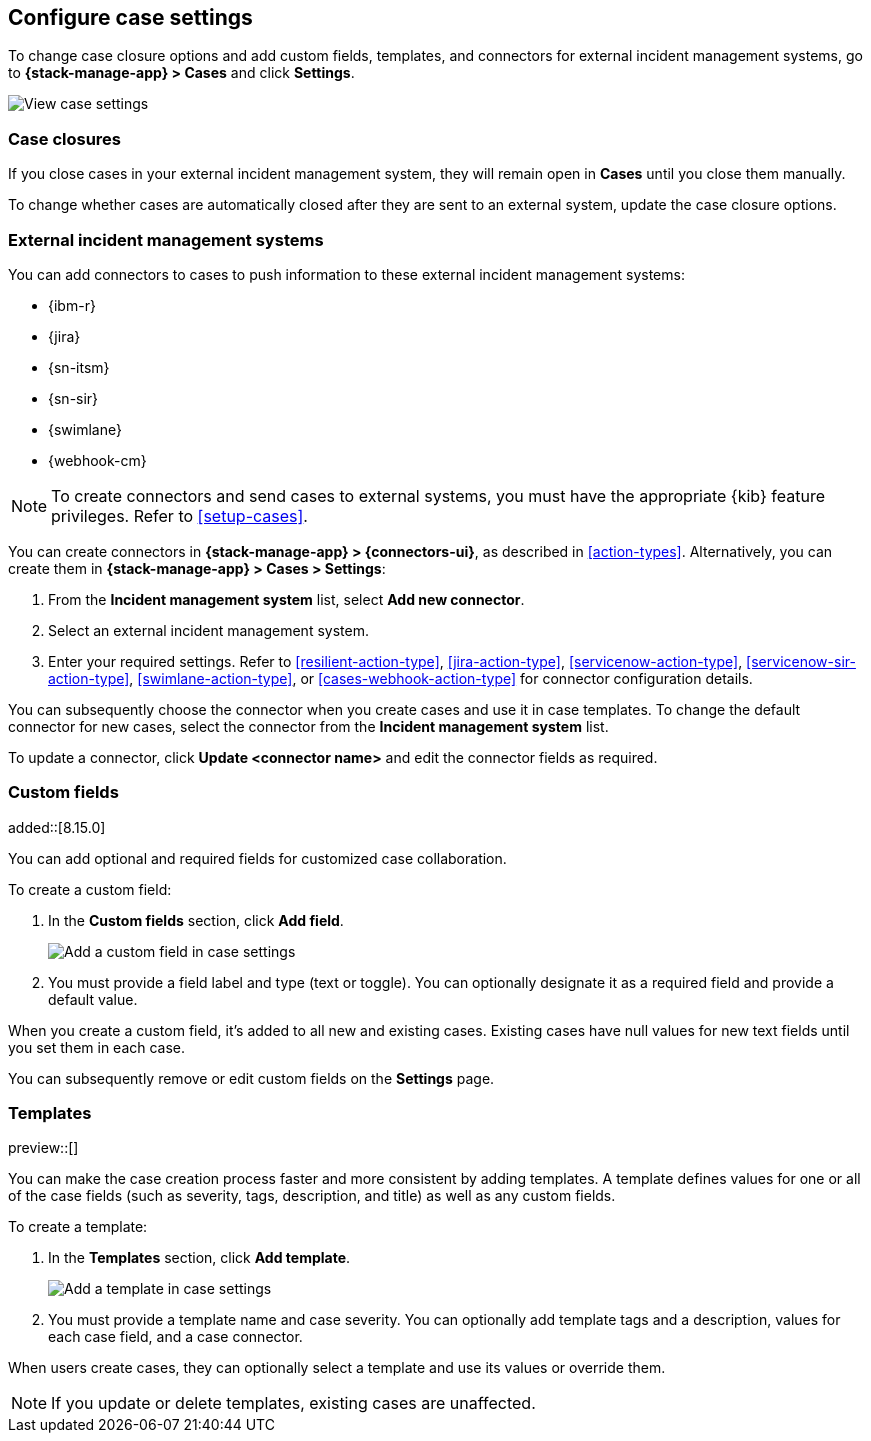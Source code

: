 [[manage-cases-settings]]
== Configure case settings
:frontmatter-description: Change the default behavior of cases by adding connectors, custom fields, templates, and closure options.
:frontmatter-tags-products: [kibana]
:frontmatter-tags-content-type: [how-to] 
:frontmatter-tags-user-goals: [configure]

To change case closure options and add custom fields, templates, and connectors for external incident management systems, go to *{stack-manage-app} > Cases* and click *Settings*.

[role="screenshot"]
image::images/cases-settings.png[View case settings]
// NOTE: This is an autogenerated screenshot. Do not edit it directly.

[[case-closures]]
=== Case closures

If you close cases in your external incident management system, they will remain open in *Cases* until you close them manually.

To change whether cases are automatically closed after they are sent to an external system, update the case closure options.

[[case-connectors]]
=== External incident management systems

You can add connectors to cases to push information to these external incident
management systems:

* {ibm-r}
* {jira}
* {sn-itsm}
* {sn-sir}
* {swimlane}
* {webhook-cm}

NOTE: To create connectors and send cases to external systems, you must have the
appropriate {kib} feature privileges. Refer to <<setup-cases>>.

You can create connectors in *{stack-manage-app} > {connectors-ui}*, as described in <<action-types>>.
Alternatively, you can create them in *{stack-manage-app} > Cases > Settings*:

. From the *Incident management system* list, select *Add new connector*.

. Select an external incident management system.

. Enter your required settings. Refer to <<resilient-action-type>>,
<<jira-action-type>>, <<servicenow-action-type>>, <<servicenow-sir-action-type>>,
<<swimlane-action-type>>, or <<cases-webhook-action-type>> for connector
configuration details.

You can subsequently choose the connector when you create cases and use it in case templates.
To change the default connector for new cases, select the connector from the
*Incident management system* list.

To update a connector, click *Update <connector name>* and edit the connector fields as required.

[[case-custom-fields]]
=== Custom fields

added::[8.15.0]

You can add optional and required fields for customized case collaboration.

To create a custom field:

. In the *Custom fields* section, click *Add field*.
+
--
[role="screenshot"]
image::images/cases-custom-fields-add.png[Add a custom field in case settings]
// NOTE: This is an autogenerated screenshot. Do not edit it directly.
--

. You must provide a field label and type (text or toggle).
  You can optionally designate it as a required field and provide a default value.

When you create a custom field, it's added to all new and existing cases.
Existing cases have null values for new text fields until you set them in each case.

You can subsequently remove or edit custom fields on the *Settings* page.

[[case-templates]]
=== Templates

preview::[]

You can make the case creation process faster and more consistent by adding templates.
A template defines values for one or all of the case fields (such as severity, tags, description, and title) as well as any custom fields.

To create a template:

. In the *Templates* section, click *Add template*.
+
--
[role="screenshot"]
image::images/cases-templates-add.png[Add a template in case settings]
// NOTE: This is an autogenerated screenshot. Do not edit it directly.
--

. You must provide a template name and case severity.
  You can optionally add template tags and a description, values for each case field, and a case connector.

When users create cases, they can optionally select a template and use its values or override them.

NOTE: If you update or delete templates, existing cases are unaffected.
